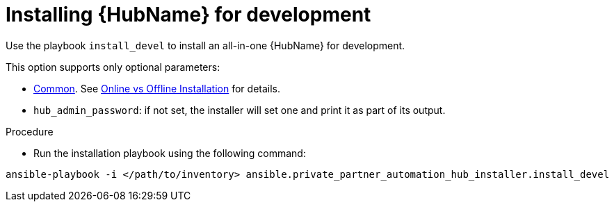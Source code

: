 :_content-type: PROCEDURE

[id="ppah-install-dev_{context}"]
= Installing {HubName} for development

Use the playbook `install_devel` to install an all-in-one {HubName} for development.

This option supports only optional parameters:

* xref:tk[Common]. See xref:tk[Online vs Offline Installation] for details.
* `hub_admin_password`: if not set, the installer will set one and print it as part of its output. 

.Procedure

* Run the installation playbook using the following command:

----
ansible-playbook -i </path/to/inventory> ansible.private_partner_automation_hub_installer.install_devel
----

